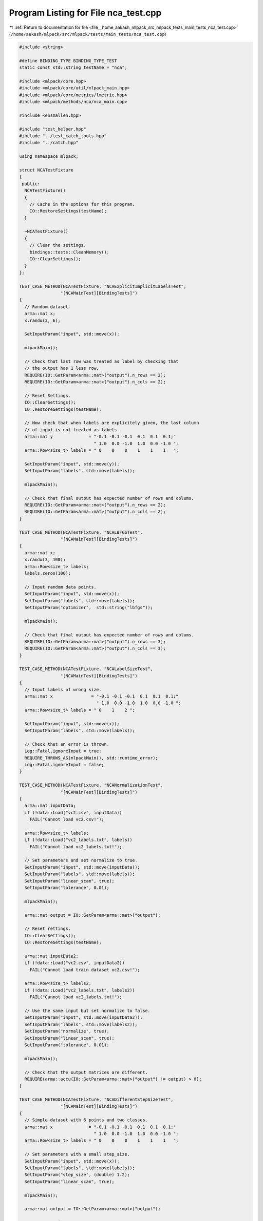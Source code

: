 
.. _program_listing_file__home_aakash_mlpack_src_mlpack_tests_main_tests_nca_test.cpp:

Program Listing for File nca_test.cpp
=====================================

|exhale_lsh| :ref:`Return to documentation for file <file__home_aakash_mlpack_src_mlpack_tests_main_tests_nca_test.cpp>` (``/home/aakash/mlpack/src/mlpack/tests/main_tests/nca_test.cpp``)

.. |exhale_lsh| unicode:: U+021B0 .. UPWARDS ARROW WITH TIP LEFTWARDS

.. code-block:: cpp

   
   #include <string>
   
   #define BINDING_TYPE BINDING_TYPE_TEST
   static const std::string testName = "nca";
   
   #include <mlpack/core.hpp>
   #include <mlpack/core/util/mlpack_main.hpp>
   #include <mlpack/core/metrics/lmetric.hpp>
   #include <mlpack/methods/nca/nca_main.cpp>
   
   #include <ensmallen.hpp>
   
   #include "test_helper.hpp"
   #include "../test_catch_tools.hpp"
   #include "../catch.hpp"
   
   using namespace mlpack;
   
   struct NCATestFixture
   {
    public:
     NCATestFixture()
     {
       // Cache in the options for this program.
       IO::RestoreSettings(testName);
     }
   
     ~NCATestFixture()
     {
       // Clear the settings.
       bindings::tests::CleanMemory();
       IO::ClearSettings();
     }
   };
   
   TEST_CASE_METHOD(NCATestFixture, "NCAExplicitImplicitLabelsTest",
                   "[NCAMainTest][BindingTests]")
   {
     // Random dataset.
     arma::mat x;
     x.randu(3, 6);
   
     SetInputParam("input", std::move(x));
   
     mlpackMain();
   
     // Check that last row was treated as label by checking that
     // the output has 1 less row.
     REQUIRE(IO::GetParam<arma::mat>("output").n_rows == 2);
     REQUIRE(IO::GetParam<arma::mat>("output").n_cols == 2);
   
     // Reset Settings.
     IO::ClearSettings();
     IO::RestoreSettings(testName);
   
     // Now check that when labels are explicitely given, the last column
     // of input is not treated as labels.
     arma::mat y              = "-0.1 -0.1 -0.1  0.1  0.1  0.1;"
                                " 1.0  0.0 -1.0  1.0  0.0 -1.0 ";
     arma::Row<size_t> labels = " 0    0    0    1    1    1   ";
   
     SetInputParam("input", std::move(y));
     SetInputParam("labels", std::move(labels));
   
     mlpackMain();
   
     // Check that final output has expected number of rows and colums.
     REQUIRE(IO::GetParam<arma::mat>("output").n_rows == 2);
     REQUIRE(IO::GetParam<arma::mat>("output").n_cols == 2);
   }
   
   TEST_CASE_METHOD(NCATestFixture, "NCALBFGSTest",
                   "[NCAMainTest][BindingTests]")
   {
     arma::mat x;
     x.randu(3, 100);
     arma::Row<size_t> labels;
     labels.zeros(100);
   
     // Input random data points.
     SetInputParam("input", std::move(x));
     SetInputParam("labels", std::move(labels));
     SetInputParam("optimizer",  std::string("lbfgs"));
   
     mlpackMain();
   
     // Check that final output has expected number of rows and colums.
     REQUIRE(IO::GetParam<arma::mat>("output").n_rows == 3);
     REQUIRE(IO::GetParam<arma::mat>("output").n_cols == 3);
   }
   
   TEST_CASE_METHOD(NCATestFixture, "NCALabelSizeTest",
                   "[NCAMainTest][BindingTests]")
   {
     // Input labels of wrong size.
     arma::mat x               = "-0.1 -0.1 -0.1  0.1  0.1  0.1;"
                                 " 1.0  0.0 -1.0  1.0  0.0 -1.0 ";
     arma::Row<size_t> labels = " 0    1    2 ";
   
     SetInputParam("input", std::move(x));
     SetInputParam("labels", std::move(labels));
   
     // Check that an error is thrown.
     Log::Fatal.ignoreInput = true;
     REQUIRE_THROWS_AS(mlpackMain(), std::runtime_error);
     Log::Fatal.ignoreInput = false;
   }
   
   TEST_CASE_METHOD(NCATestFixture, "NCANormalizationTest",
                   "[NCAMainTest][BindingTests]")
   {
     arma::mat inputData;
     if (!data::Load("vc2.csv", inputData))
       FAIL("Cannot load vc2.csv!");
   
     arma::Row<size_t> labels;
     if (!data::Load("vc2_labels.txt", labels))
       FAIL("Cannot load vc2_labels.txt!");
   
     // Set parameters and set normalize to true.
     SetInputParam("input", std::move(inputData));
     SetInputParam("labels", std::move(labels));
     SetInputParam("linear_scan", true);
     SetInputParam("tolerance", 0.01);
   
     mlpackMain();
   
     arma::mat output = IO::GetParam<arma::mat>("output");
   
     // Reset rettings.
     IO::ClearSettings();
     IO::RestoreSettings(testName);
   
     arma::mat inputData2;
     if (!data::Load("vc2.csv", inputData2))
       FAIL("Cannot load train dataset vc2.csv!");
   
     arma::Row<size_t> labels2;
     if (!data::Load("vc2_labels.txt", labels2))
       FAIL("Cannot load vc2_labels.txt!");
   
     // Use the same input but set normalize to false.
     SetInputParam("input", std::move(inputData2));
     SetInputParam("labels", std::move(labels2));
     SetInputParam("normalize", true);
     SetInputParam("linear_scan", true);
     SetInputParam("tolerance", 0.01);
   
     mlpackMain();
   
     // Check that the output matrices are different.
     REQUIRE(arma::accu(IO::GetParam<arma::mat>("output") != output) > 0);
   }
   
   TEST_CASE_METHOD(NCATestFixture, "NCADifferentStepSizeTest",
                   "[NCAMainTest][BindingTests]")
   {
     // Simple dataset with 6 points and two classes.
     arma::mat x              = "-0.1 -0.1 -0.1  0.1  0.1  0.1;"
                                " 1.0  0.0 -1.0  1.0  0.0 -1.0 ";
     arma::Row<size_t> labels = " 0    0    0    1    1    1   ";
   
     // Set parameters with a small step_size.
     SetInputParam("input", std::move(x));
     SetInputParam("labels", std::move(labels));
     SetInputParam("step_size", (double) 1.2);
     SetInputParam("linear_scan", true);
   
     mlpackMain();
   
     arma::mat output = IO::GetParam<arma::mat>("output");
   
     // Reset settings.
     IO::ClearSettings();
     IO::RestoreSettings(testName);
   
     // Same dataset.
     arma::mat y               = "-0.1 -0.1 -0.1  0.1  0.1  0.1;"
                                 " 1.0  0.0 -1.0  1.0  0.0 -1.0 ";
     arma::Row<size_t> labels2 = " 0    0    0    1    1    1   ";
   
     // Set parameters using the same input but with a larger step_size.
     SetInputParam("input", std::move(y));
     SetInputParam("labels", std::move(labels2));
     SetInputParam("step_size", (double) 20.5);
     SetInputParam("linear_scan", true);
   
     mlpackMain();
   
     // Check that the output matrices are different.
     REQUIRE(arma::accu(IO::GetParam<arma::mat>("output") != output) > 0);
   }
   
   TEST_CASE_METHOD(NCATestFixture, "NCADifferentToleranceTest",
                   "[NCAMainTest][BindingTests]")
   {
     // We aren't guaranteed that the test will be successful, so we run it
     // multiple times.
     bool success = false;
     size_t trial = 0;
     while (trial < 5)
     {
       // Random dataset.
       arma::mat x;
       x.randu(3, 600);
       arma::Row<size_t> labels = arma::randi<arma::Row<size_t>>(600,
           arma::distr_param(0, 1));
   
       arma::mat y = x;
       arma::Row<size_t> labels2 = labels;
   
       // Set parameters with a small tolerance.
       SetInputParam("input", std::move(x));
       SetInputParam("labels", std::move(labels));
       SetInputParam("optimizer", std::string("lbfgs"));
       SetInputParam("max_iterations", (int) 0);
       SetInputParam("tolerance", (double) 1e-8);
   
       mlpackMain();
   
       arma::mat output = IO::GetParam<arma::mat>("output");
   
       // Reset settings.
       IO::ClearSettings();
       IO::RestoreSettings(testName);
   
       // Set parameters using the same input but with a larger tolerance.
       SetInputParam("input", std::move(y));
       SetInputParam("labels", std::move(labels2));
       SetInputParam("optimizer", std::string("lbfgs"));
       SetInputParam("max_iterations", (int) 0);
       SetInputParam("tolerance", (double) 100.0);
   
       mlpackMain();
   
       // Check that the output matrices are different.
       success = (arma::accu(IO::GetParam<arma::mat>("output") != output) > 0);
       if (success)
         break;
   
       ++trial;
     }
   
     REQUIRE(success == true);
   }
   
   TEST_CASE_METHOD(NCATestFixture, "NCADifferentBatchSizeTest",
                   "[NCAMainTest][BindingTests]")
   {
     // Simple dataset with 6 points and two classes.
     arma::mat x              = "-0.1 -0.1 -0.1  0.1  0.1  0.1;"
                                " 1.0  0.0 -1.0  1.0  0.0 -1.0 ";
     arma::Row<size_t> labels = " 0    0    0    1    1    1   ";
   
     // Set parameters with a small batch_size.
     SetInputParam("input", std::move(x));
     SetInputParam("labels", std::move(labels));
     SetInputParam("optimizer", std::string("sgd"));
     SetInputParam("batch_size", (int) 2);
     SetInputParam("linear_scan", true);
   
     mlpackMain();
   
     arma::mat output = IO::GetParam<arma::mat>("output");
   
     // Reset settings.
     IO::ClearSettings();
     IO::RestoreSettings(testName);
   
     // Input the same dataset.
     arma::mat y               = "-0.1 -0.1 -0.1  0.1  0.1  0.1;"
                                 " 1.0  0.0 -1.0  1.0  0.0 -1.0 ";
     arma::Row<size_t> labels2 = " 0    0    0    1    1    1   ";
   
     // Set parameters using the same input but with a larger batch_size.
     SetInputParam("input", std::move(y));
     SetInputParam("labels", std::move(labels2));
     SetInputParam("optimizer", std::string("sgd"));
     SetInputParam("batch_size", (int) 3);
     SetInputParam("linear_scan", true);
   
     mlpackMain();
   
     // Check that the output matrices are different.
     REQUIRE(arma::accu(IO::GetParam<arma::mat>("output") != output) > 0);
   }
   
   TEST_CASE_METHOD(NCATestFixture, "NCALinearScanTest",
                   "[NCAMainTest][BindingTests]")
   {
     // Simple dataset with 6 points and two classes.
     arma::mat x               = "-0.1 -0.1 -0.1  0.1  0.1  0.1;"
                                 " 1.0  0.0 -1.0  1.0  0.0 -1.0 ";
     arma::Row<size_t> labels  = " 0    0    0    1    1    1   ";
   
     // Set parameters.
     SetInputParam("input", std::move(x));
     SetInputParam("labels", labels);
     SetInputParam("optimizer", std::string("sgd"));
   
     mlpackMain();
   
     arma::mat output = IO::GetParam<arma::mat>("output");
   
     // Reset settings.
     IO::ClearSettings();
     IO::RestoreSettings(testName);
   
     // Input the same dataset.
     arma::mat y               = "-0.1 -0.1 -0.1  0.1  0.1  0.1;"
                                 " 1.0  0.0 -1.0  1.0  0.0 -1.0 ";
     arma::Row<size_t> labels2 = " 0    0    0    1    1    1   ";
   
     // Set parameters using the same input but set linear_scan flag to false.
     SetInputParam("input", std::move(y));
     SetInputParam("labels", labels2);
     SetInputParam("optimizer", std::string("sgd"));
     SetInputParam("linear_scan", false);
   
     mlpackMain();
   
     // Check that the output matrices are different.
     REQUIRE(arma::accu(IO::GetParam<arma::mat>("output") != output) > 0);
   }
   
   TEST_CASE_METHOD(NCATestFixture, "NCALinearScanTest2",
                   "[NCAMainTest][BindingTests]")
   {
     // Simple dataset with 6 points and two classes.
     arma::mat x               = "-0.1 -0.1 -0.1  0.1  0.1  0.1;"
                                 " 1.0  0.0 -1.0  1.0  0.0 -1.0 ";
     arma::Row<size_t> labels  = " 0    0    0    1    1    1   ";
   
     // Set same parameter with same data.
     SetInputParam("input", std::move(x));
     SetInputParam("labels", labels);
     SetInputParam("linear_scan", true);
   
     mlpackMain();
   
     arma::mat output = IO::GetParam<arma::mat>("output");
   
     // Reset Settings.
     IO::ClearSettings();
     IO::RestoreSettings(testName);
   
     // Set same parameter using the same data.
     arma::mat y               = "-0.1 -0.1 -0.1  0.1  0.1  0.1;"
                                 " 1.0  0.0 -1.0  1.0  0.0 -1.0 ";
     arma::Row<size_t> labels2 = " 0    0    0    1    1    1   ";
   
     SetInputParam("input", std::move(y));
     SetInputParam("labels", labels2);
     SetInputParam("linear_scan", true);
     mlpackMain();
   
     // Check that the output matrices are equal.
     CheckMatrices(output, IO::GetParam<arma::mat>("output"));
   }
   
   TEST_CASE_METHOD(NCATestFixture, "NCADifferentNumBasisTest",
                   "[NCAMainTest][BindingTests]")
   {
     // This test can randomly fail and it can be okay, so we run multiple times if
     // necessary.
     bool success = false;
     size_t trial = 0;
     while (trial < 5)
     {
       // Simple dataset.
       arma::mat x;
       x.randu(8, 600);
       arma::Row<size_t> labels = arma::randi<arma::Row<size_t>>(600,
           arma::distr_param(0, 1));
   
       arma::mat y = x;
       arma::Row<size_t> labels2 = labels;
   
       // Set parameters and use a larger num_basis.
       SetInputParam("input", std::move(x));
       SetInputParam("labels", std::move(labels));
       SetInputParam("optimizer",  std::string("lbfgs"));
       SetInputParam("num_basis", (int) 5);
   
       mlpackMain();
   
       arma::mat output = IO::GetParam<arma::mat>("output");
   
       // Reset Settings.
       IO::ClearSettings();
       IO::RestoreSettings(testName);
   
       // Set parameters with a smaller num_basis.
       SetInputParam("input", std::move(y));
       SetInputParam("labels", std::move(labels2));
       SetInputParam("optimizer",  std::string("lbfgs"));
       SetInputParam("num_basis", (int) 1);
   
       mlpackMain();
   
       // Check that the output matrices are different.
       success = (arma::accu(IO::GetParam<arma::mat>("output") != output) > 0);
       if (success)
         break;
   
       ++trial;
     }
   
     REQUIRE(success == true);
   }
   
   TEST_CASE_METHOD(NCATestFixture, "NCADifferentMaxIterationTest",
                   "[NCAMainTest][BindingTests]")
   {
     // This test can randomly fail and it can be okay, so we run multiple times if
     // necessary.
     bool success = false;
     size_t trial = 0;
     while (trial < 5)
     {
       // Random dataset.
       arma::mat x;
       x.randu(3, 600);
       arma::Row<size_t> labels = arma::randi<arma::Row<size_t>>(600,
           arma::distr_param(0, 1));
   
       arma::mat y = x;
       arma::Row<size_t> labels2 = labels;
   
       // Set parameters with a small max_iterations.
       SetInputParam("input", std::move(x));
       SetInputParam("labels", std::move(labels));
       SetInputParam("optimizer",  std::string("lbfgs"));
       SetInputParam("max_iterations", (int) 3);
   
       mlpackMain();
   
       arma::mat output = IO::GetParam<arma::mat>("output");
   
       // Reset settings.
       IO::ClearSettings();
       IO::RestoreSettings(testName);
   
       // Set parameters using the same input but with a larger max_iterations.
       SetInputParam("input", std::move(y));
       SetInputParam("labels", std::move(labels2));
       SetInputParam("optimizer",  std::string("lbfgs"));
       SetInputParam("max_iterations", (int) 500);
   
       mlpackMain();
   
       // Check that the output matrices are different.
       success = (arma::accu(IO::GetParam<arma::mat>("output") != output) > 0);
       if (success)
         break;
   
       ++trial;
     }
   
     REQUIRE(success == true);
   }
